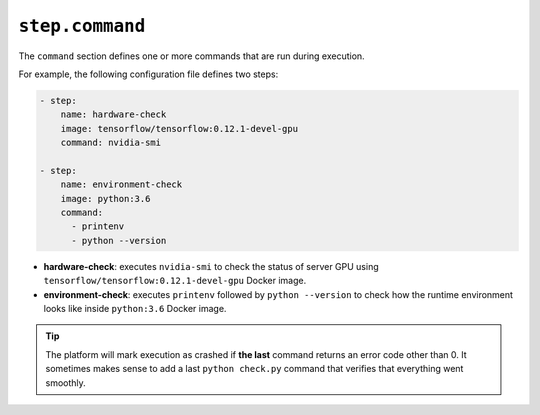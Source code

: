 .. meta::
    :description: The command section defines what to run.


``step.command``
~~~~~~~~~~~~~~~~

The ``command`` section defines one or more commands that are run during execution.

For example, the following configuration file defines two steps:

.. code-block:: yaml

    - step:
        name: hardware-check
        image: tensorflow/tensorflow:0.12.1-devel-gpu
        command: nvidia-smi

    - step:
        name: environment-check
        image: python:3.6
        command:
          - printenv
          - python --version


* **hardware-check**: executes ``nvidia-smi`` to check the status of server GPU using ``tensorflow/tensorflow:0.12.1-devel-gpu`` Docker image.
* **environment-check**: executes ``printenv`` followed by ``python --version`` to check how the runtime environment looks like inside ``python:3.6`` Docker image.

.. tip::

   The platform will mark execution as crashed if **the last** command returns an error code other than 0.
   It sometimes makes sense to add a last ``python check.py`` command that verifies that everything went smoothly.

